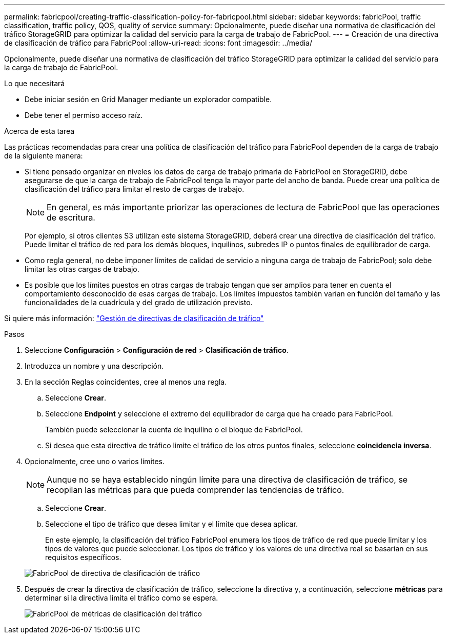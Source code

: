 ---
permalink: fabricpool/creating-traffic-classification-policy-for-fabricpool.html 
sidebar: sidebar 
keywords: fabricPool, traffic classification, traffic policy, QOS, quality of service 
summary: Opcionalmente, puede diseñar una normativa de clasificación del tráfico StorageGRID para optimizar la calidad del servicio para la carga de trabajo de FabricPool. 
---
= Creación de una directiva de clasificación de tráfico para FabricPool
:allow-uri-read: 
:icons: font
:imagesdir: ../media/


[role="lead"]
Opcionalmente, puede diseñar una normativa de clasificación del tráfico StorageGRID para optimizar la calidad del servicio para la carga de trabajo de FabricPool.

.Lo que necesitará
* Debe iniciar sesión en Grid Manager mediante un explorador compatible.
* Debe tener el permiso acceso raíz.


.Acerca de esta tarea
Las prácticas recomendadas para crear una política de clasificación del tráfico para FabricPool dependen de la carga de trabajo de la siguiente manera:

* Si tiene pensado organizar en niveles los datos de carga de trabajo primaria de FabricPool en StorageGRID, debe asegurarse de que la carga de trabajo de FabricPool tenga la mayor parte del ancho de banda. Puede crear una política de clasificación del tráfico para limitar el resto de cargas de trabajo.
+

NOTE: En general, es más importante priorizar las operaciones de lectura de FabricPool que las operaciones de escritura.

+
Por ejemplo, si otros clientes S3 utilizan este sistema StorageGRID, deberá crear una directiva de clasificación del tráfico. Puede limitar el tráfico de red para los demás bloques, inquilinos, subredes IP o puntos finales de equilibrador de carga.

* Como regla general, no debe imponer límites de calidad de servicio a ninguna carga de trabajo de FabricPool; solo debe limitar las otras cargas de trabajo.
* Es posible que los límites puestos en otras cargas de trabajo tengan que ser amplios para tener en cuenta el comportamiento desconocido de esas cargas de trabajo. Los límites impuestos también varían en función del tamaño y las funcionalidades de la cuadrícula y del grado de utilización previsto.


Si quiere más información: link:../admin/managing-traffic-classification-policies.html["Gestión de directivas de clasificación de tráfico"]

.Pasos
. Seleccione *Configuración* > *Configuración de red* > *Clasificación de tráfico*.
. Introduzca un nombre y una descripción.
. En la sección Reglas coincidentes, cree al menos una regla.
+
.. Seleccione *Crear*.
.. Seleccione *Endpoint* y seleccione el extremo del equilibrador de carga que ha creado para FabricPool.
+
También puede seleccionar la cuenta de inquilino o el bloque de FabricPool.

.. Si desea que esta directiva de tráfico limite el tráfico de los otros puntos finales, seleccione *coincidencia inversa*.


. Opcionalmente, cree uno o varios límites.
+

NOTE: Aunque no se haya establecido ningún límite para una directiva de clasificación de tráfico, se recopilan las métricas para que pueda comprender las tendencias de tráfico.

+
.. Seleccione *Crear*.
.. Seleccione el tipo de tráfico que desea limitar y el límite que desea aplicar.
+
En este ejemplo, la clasificación del tráfico FabricPool enumera los tipos de tráfico de red que puede limitar y los tipos de valores que puede seleccionar. Los tipos de tráfico y los valores de una directiva real se basarían en sus requisitos específicos.

+
image::../media/traffic_classification_policy_for_fabricpool.png[FabricPool de directiva de clasificación de tráfico]



. Después de crear la directiva de clasificación de tráfico, seleccione la directiva y, a continuación, seleccione *métricas* para determinar si la directiva limita el tráfico como se espera.
+
image::../media/traffic_classification_metrics_fabricpool.png[FabricPool de métricas de clasificación del tráfico]


